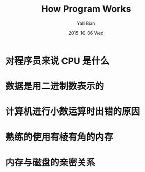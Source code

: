 #+TITLE:       How Program Works
#+AUTHOR:      Yali Bian
#+EMAIL:       byl.lisp@gmail.com
#+DATE:        2015-10-06 Wed

* 对程序员来说 CPU 是什么
* 数据是用二进制数表示的
* 计算机进行小数运算时出错的原因
* 熟练的使用有棱有角的内存
* 内存与磁盘的亲密关系
